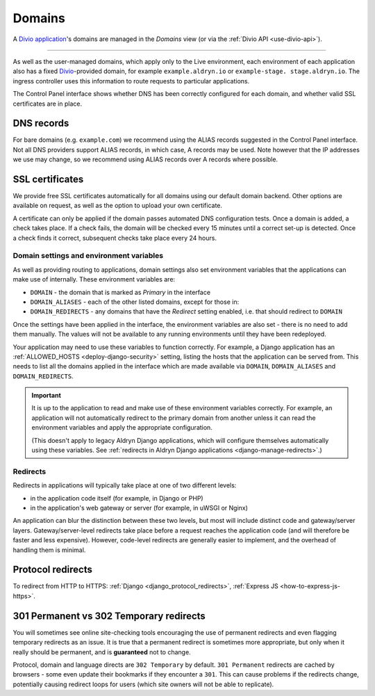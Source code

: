 ..  Do not change the filename of this document
    Referred to by: tutorial message 160 https://control.divio.com/admin/tutorial/message/160
    Where: in the Domains view e.g. https://control.divio.com/control/1234/edit/5678/domains/
    As: https://docs.divio.com/en/latest/background/domains/

.. _redirects:
.. _domains:

Domains
===========================

A `Divio application <https://www.divio.com>`_'s domains are managed in the *Domains* view (or via the 
:ref:`Divio API <use-divio-api>`).

.. image:: /images/domains.png
   :alt: 'Domains'
   :class: 'main-visual'

--------

As well as the user-managed domains, which apply only to the Live environment, each environment of each application
also has a fixed `Divio <https://www.divio.com>`_-provided domain, for example ``example.aldryn.io`` or ``example-stage.
stage.aldryn.io``. The ingress controller uses this information to route requests to particular applications.

The Control Panel interface shows whether DNS has been correctly configured for each domain, and whether
valid SSL certificates are in place.


DNS records
~~~~~~~~~~~

For bare domains (e.g. ``example.com``) we recommend using the ALIAS records suggested in the Control Panel interface.
Not all DNS providers support ALIAS records, in which case, A records may be used. Note however that the IP addresses
we use may change, so we recommend using ALIAS records over A records where possible.


SSL certificates
~~~~~~~~~~~~~~~~

We provide free SSL certificates automatically for all domains using our default domain backend. Other options are
available on request, as well as the option to upload your own certificate.

A certificate can only be applied if the domain passes automated DNS configuration tests. Once a domain is added, a
check takes place. If a check fails, the domain will be checked every 15 minutes until a correct set-up is detected.
Once a check finds it correct, subsequent checks take place every 24 hours.


.. _domain-settings-and-env-vars:

Domain settings and environment variables
------------------------------------------

As well as providing routing to applications, domain settings also set environment variables that the applications can
make use of internally. These environment variables are:

* ``DOMAIN`` - the domain that is marked as *Primary* in the interface
* ``DOMAIN_ALIASES`` - each of the other listed domains, except for those in:
* ``DOMAIN_REDIRECTS`` - any domains that have the *Redirect* setting enabled, i.e. that should redirect to ``DOMAIN``

Once the settings have been applied in the interface, the environment variables are also set - there is no need to
add them manually. The values will not be available to any running environments until they have been redeployed.

Your application may need to use these variables to function correctly. For example, a Django application has an 
:ref:`ALLOWED_HOSTS <deploy-django-security>` setting, listing the hosts that the application can be served from. 
This needs to list all the domains applied in the interface which are made available via ``DOMAIN``, ``DOMAIN_ALIASES`` 
and ``DOMAIN_REDIRECTS``. 


..  important::

    It is up to the application to read and make use of these environment variables correctly. For example,
    an application will not automatically redirect to the primary domain from another unless it can read the
    environment variables and apply the appropriate configuration.

    (This doesn't apply to legacy Aldryn Django applications, which will configure themselves automatically using
    these variables. See :ref:`redirects in Aldryn Django applications <django-manage-redirects>`.)


Redirects
-----------

Redirects in applications will typically take place at one of two different levels:

* in the application code itself (for example, in Django or PHP)
* in the application's web gateway or server (for example, in uWSGI or Nginx)

.. mermaid::

    flowchart LR
      gateway <--> ingress-controller
      subgraph Customer application
        code(application code) <--> gateway(application gateway/server)
      end
      ingress-controller(Divio load-balancers)

An application can blur the distinction between these two levels, but most will include distinct code and
gateway/server layers. Gateway/server-level redirects take place before a request reaches the application code (and
will therefore be faster and less expensive). However, code-level redirects are generally easier to implement, and the
overhead of handling them is minimal.


Protocol redirects
~~~~~~~~~~~~~~~~~~~

To redirect from HTTP to HTTPS: :ref:`Django <django_protocol_redirects>`, :ref:`Express JS
<how-to-express-js-https>`.


.. _301vs302:

301 Permanent vs 302 Temporary redirects
~~~~~~~~~~~~~~~~~~~~~~~~~~~~~~~~~~~~~~~~~~~~

You will sometimes see online site-checking tools encouraging the use of
permanent redirects and even flagging temporary redirects as an issue. It is
true that a permanent redirect is sometimes more appropriate, but only when it
really should be permanent, and is **guaranteed** not to change.

Protocol, domain and language directs are ``302 Temporary`` by default. ``301
Permanent`` redirects are cached by browsers - some even update their bookmarks
if they encounter a ``301``. This can cause problems if the redirects change,
potentially causing redirect loops for users (which site owners will not be
able to replicate).
